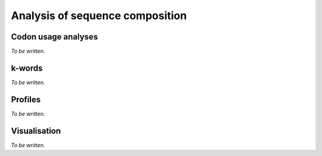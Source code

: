 ********************************
Analysis of sequence composition
********************************

Codon usage analyses
====================

*To be written.*

k-words
=======

*To be written.*

Profiles
========

*To be written.*

Visualisation
=============

*To be written.*
